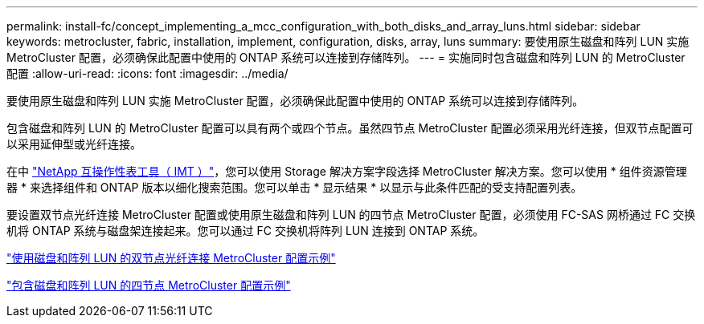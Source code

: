 ---
permalink: install-fc/concept_implementing_a_mcc_configuration_with_both_disks_and_array_luns.html 
sidebar: sidebar 
keywords: metrocluster, fabric, installation, implement, configuration, disks, array, luns 
summary: 要使用原生磁盘和阵列 LUN 实施 MetroCluster 配置，必须确保此配置中使用的 ONTAP 系统可以连接到存储阵列。 
---
= 实施同时包含磁盘和阵列 LUN 的 MetroCluster 配置
:allow-uri-read: 
:icons: font
:imagesdir: ../media/


[role="lead"]
要使用原生磁盘和阵列 LUN 实施 MetroCluster 配置，必须确保此配置中使用的 ONTAP 系统可以连接到存储阵列。

包含磁盘和阵列 LUN 的 MetroCluster 配置可以具有两个或四个节点。虽然四节点 MetroCluster 配置必须采用光纤连接，但双节点配置可以采用延伸型或光纤连接。

在中 https://mysupport.netapp.com/matrix["NetApp 互操作性表工具（ IMT ）"]，您可以使用 Storage 解决方案字段选择 MetroCluster 解决方案。您可以使用 * 组件资源管理器 * 来选择组件和 ONTAP 版本以细化搜索范围。您可以单击 * 显示结果 * 以显示与此条件匹配的受支持配置列表。

要设置双节点光纤连接 MetroCluster 配置或使用原生磁盘和阵列 LUN 的四节点 MetroCluster 配置，必须使用 FC-SAS 网桥通过 FC 交换机将 ONTAP 系统与磁盘架连接起来。您可以通过 FC 交换机将阵列 LUN 连接到 ONTAP 系统。

link:reference_example_of_a_two_node_fabric_attached_mcc_configuration_with_disks_and_array_luns.html["使用磁盘和阵列 LUN 的双节点光纤连接 MetroCluster 配置示例"]

link:concept_example_of_a_four_node_mcc_configuration_with_disks_and_array_luns.html["包含磁盘和阵列 LUN 的四节点 MetroCluster 配置示例"]
